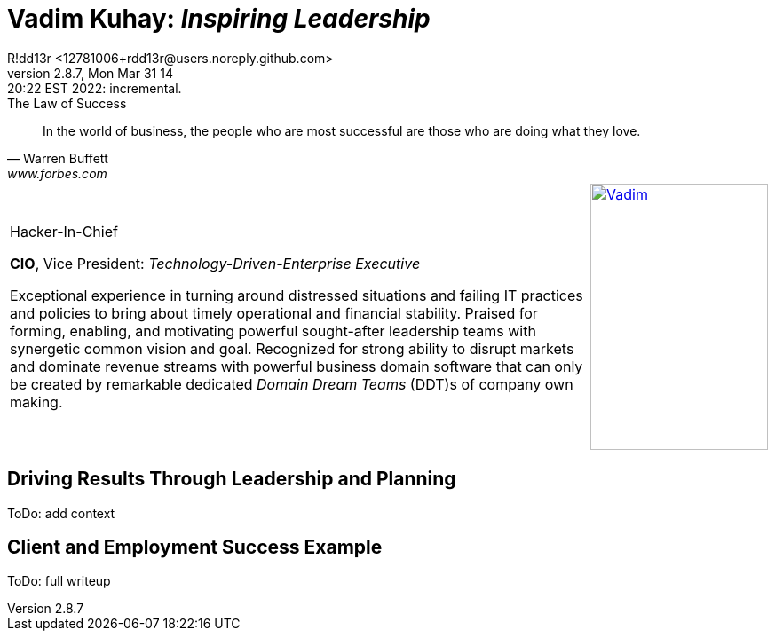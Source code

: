= **Vadim Kuhay:** _Inspiring Leadership_
R!dd13r <12781006+rdd13r@users.noreply.github.com>
v2.8.7, Mon Mar 31 14:20:22 EST 2022: incremental.
:description: Unravelling compounded problems into pipelines of opportunities, strategies, solutions, and revenue.
:doctype: article
:keywords: resume cv kuhay ASE asei architect
:imagesdir: ./assets/img
:tip-caption: 💡️
:note-caption: ℹ️
:important-caption: ❗
:caution-caption: 🔥
:warning-caption: ⚠️
:table-caption!:
:figure-caption!:


.The Law of Success
[quote, Warren Buffett, www.forbes.com]
____
In the world of business, the people who are most successful are those who are doing what they love.
____

//.Vadim Kuhay
[cols="<.^5,>.^1",frame=all,grid=none]
|===
a|
.Hacker-In-Chief
**CIO**, Vice President: _Technology-Driven-Enterprise Executive_

Exceptional experience in turning around distressed situations and failing IT practices and policies to bring about timely operational and financial stability. Praised for forming, enabling, and motivating powerful sought-after leadership teams with synergetic common vision and goal.  Recognized for strong ability to disrupt markets and dominate revenue streams with powerful business domain software that can only be created by remarkable dedicated _Domain Dream Teams_ (DDT)s of company own making.

a|
[#img-vkp]
//.Photo
[link=https://www.linkedin.com/in/vadimkuhay/]
image::{docdir}/assets/img/vp.png[Vadim,200,300]

|===

== Driving Results Through Leadership and Planning

ToDo: add context

== Client and Employment Success Example

ToDo: full writeup